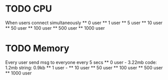 * TODO CPU
  When users connect simultaneously
  ** 0 user
  ** 1 user
  ** 5 user
  ** 10 user
  ** 50 user
  ** 100 user
  ** 500 user
  ** 1000 user

* TODO Memory
  Every user send msg to everyone every 5 secs
  ** 0 user - 3.22mb 
    code: 1.2mb
    string: 0.9kb
  ** 1 user - 
  ** 10 user
  ** 50 user
  ** 100 user
  ** 500 user
  ** 1000 user
